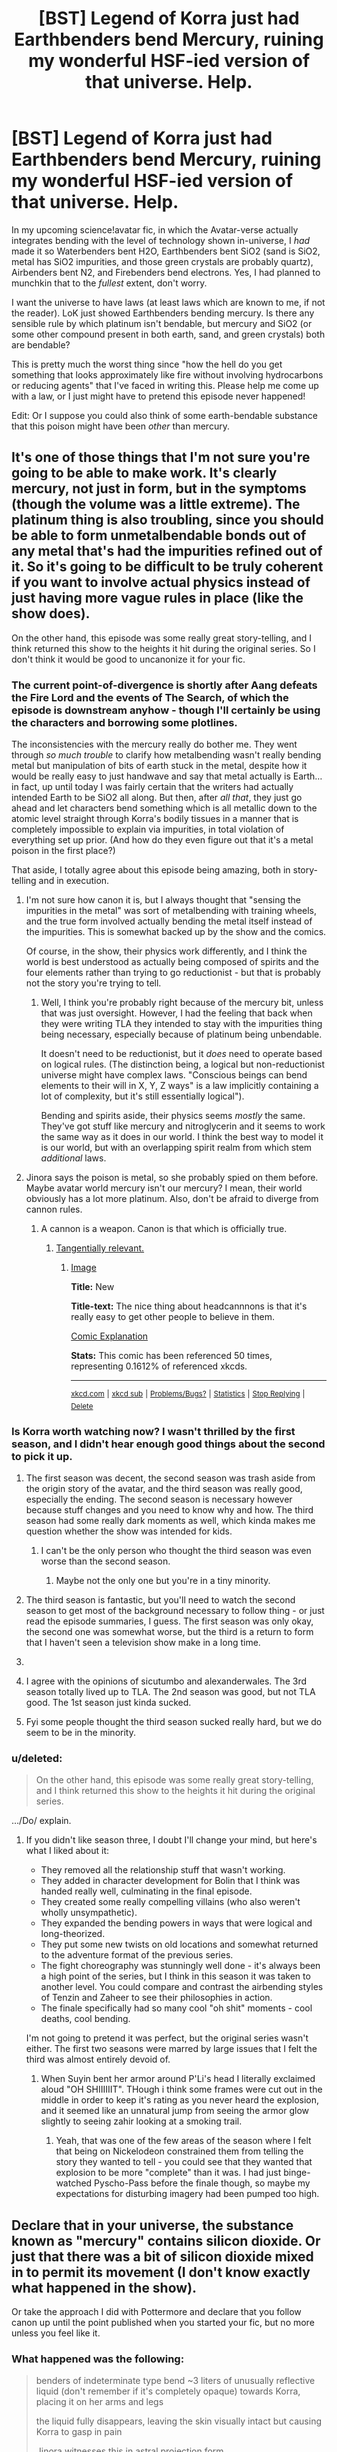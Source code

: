 #+TITLE: [BST] Legend of Korra just had Earthbenders bend Mercury, ruining my wonderful HSF-ied version of that universe. Help.

* [BST] Legend of Korra just had Earthbenders bend Mercury, ruining my wonderful HSF-ied version of that universe. Help.
:PROPERTIES:
:Author: ishaan123
:Score: 13
:DateUnix: 1408764872.0
:DateShort: 2014-Aug-23
:END:
In my upcoming science!avatar fic, in which the Avatar-verse actually integrates bending with the level of technology shown in-universe, I /had/ made it so Waterbenders bent H2O, Earthbenders bent SiO2 (sand is SiO2, metal has SiO2 impurities, and those green crystals are probably quartz), Airbenders bent N2, and Firebenders bend electrons. Yes, I had planned to munchkin that to the /fullest/ extent, don't worry.

I want the universe to have laws (at least laws which are known to me, if not the reader). LoK just showed Earthbenders bending mercury. Is there any sensible rule by which platinum isn't bendable, but mercury and SiO2 (or some other compound present in both earth, sand, and green crystals) both are bendable?

This is pretty much the worst thing since "how the hell do you get something that looks approximately like fire without involving hydrocarbons or reducing agents" that I've faced in writing this. Please help me come up with a law, or I just might have to pretend this episode never happened!

Edit: Or I suppose you could also think of some earth-bendable substance that this poison might have been /other/ than mercury.


** It's one of those things that I'm not sure you're going to be able to make work. It's clearly mercury, not just in form, but in the symptoms (though the volume was a little extreme). The platinum thing is also troubling, since you should be able to form unmetalbendable bonds out of any metal that's had the impurities refined out of it. So it's going to be difficult to be truly coherent if you want to involve actual physics instead of just having more vague rules in place (like the show does).

On the other hand, this episode was some really great story-telling, and I think returned this show to the heights it hit during the original series. So I don't think it would be good to uncanonize it for your fic.
:PROPERTIES:
:Author: alexanderwales
:Score: 11
:DateUnix: 1408766192.0
:DateShort: 2014-Aug-23
:END:

*** The current point-of-divergence is shortly after Aang defeats the Fire Lord and the events of The Search, of which the episode is downstream anyhow - though I'll certainly be using the characters and borrowing some plotlines.

The inconsistencies with the mercury really do bother me. They went through /so much trouble/ to clarify how metalbending wasn't really bending metal but manipulation of bits of earth stuck in the metal, despite how it would be really easy to just handwave and say that metal actually is Earth...in fact, up until today I was fairly certain that the writers had actually intended Earth to be SiO2 all along. But then, after /all that/, they just go ahead and let characters bend something which is all metallic down to the atomic level straight through Korra's bodily tissues in a manner that is completely impossible to explain via impurities, in total violation of everything set up prior. (And how do they even figure out that it's a metal poison in the first place?)

That aside, I totally agree about this episode being amazing, both in story-telling and in execution.
:PROPERTIES:
:Author: ishaan123
:Score: 3
:DateUnix: 1408769596.0
:DateShort: 2014-Aug-23
:END:

**** I'm not sure how canon it is, but I always thought that "sensing the impurities in the metal" was sort of metalbending with training wheels, and the true form involved actually bending the metal itself instead of the impurities. This is somewhat backed up by the show and the comics.

Of course, in the show, their physics work differently, and I think the world is best understood as actually being composed of spirits and the four elements rather than trying to go reductionist - but that is probably not the story you're trying to tell.
:PROPERTIES:
:Author: alexanderwales
:Score: 9
:DateUnix: 1408810236.0
:DateShort: 2014-Aug-23
:END:

***** Well, I think you're probably right because of the mercury bit, unless that was just oversight. However, I had the feeling that back when they were writing TLA they intended to stay with the impurities thing being necessary, especially because of platinum being unbendable.

It doesn't need to be reductionist, but it /does/ need to operate based on logical rules. (The distinction being, a logical but non-reductionist universe might have complex laws. "Conscious beings can bend elements to their will in X, Y, Z ways" is a law implicitly containing a lot of complexity, but it's still essentially logical").

Bending and spirits aside, their physics seems /mostly/ the same. They've got stuff like mercury and nitroglycerin and it seems to work the same way as it does in our world. I think the best way to model it is our world, but with an overlapping spirit realm from which stem /additional/ laws.
:PROPERTIES:
:Author: ishaan123
:Score: 5
:DateUnix: 1408819508.0
:DateShort: 2014-Aug-23
:END:


**** Jinora says the poison is metal, so she probably spied on them before. Maybe avatar world mercury isn't our mercury? I mean, their world obviously has a lot more platinum. Also, don't be afraid to diverge from cannon rules.
:PROPERTIES:
:Author: anonymousfetus
:Score: 3
:DateUnix: 1408772156.0
:DateShort: 2014-Aug-23
:END:

***** A cannon is a weapon. Canon is that which is officially true.
:PROPERTIES:
:Author: TimTravel
:Score: 5
:DateUnix: 1408772386.0
:DateShort: 2014-Aug-23
:END:

****** [[http://www.xkcd.com/1401][Tangentially relevant.]]
:PROPERTIES:
:Author: Riddle-Tom_Riddle
:Score: 3
:DateUnix: 1408774841.0
:DateShort: 2014-Aug-23
:END:

******* [[http://imgs.xkcd.com/comics/new.png][Image]]

*Title:* New

*Title-text:* The nice thing about headcannnons is that it's really easy to get other people to believe in them.

[[http://www.explainxkcd.com/wiki/index.php?title=1401#Explanation][Comic Explanation]]

*Stats:* This comic has been referenced 50 times, representing 0.1612% of referenced xkcds.

--------------

^{[[http://www.xkcd.com][xkcd.com]]} ^{|} ^{[[http://www.reddit.com/r/xkcd/][xkcd sub]]} ^{|} ^{[[http://www.reddit.com/r/xkcd_transcriber/][Problems/Bugs?]]} ^{|} ^{[[http://xkcdref.info/statistics/][Statistics]]} ^{|} ^{[[http://reddit.com/message/compose/?to=xkcd_transcriber&subject=ignore%20me&message=ignore%20me][Stop Replying]]} ^{|} ^{[[http://reddit.com/message/compose/?to=xkcd_transcriber&subject=delete&message=delete%20t1_cjy64gg][Delete]]}
:PROPERTIES:
:Author: xkcd_transcriber
:Score: 2
:DateUnix: 1408774866.0
:DateShort: 2014-Aug-23
:END:


*** Is Korra worth watching now? I wasn't thrilled by the first season, and I didn't hear enough good things about the second to pick it up.
:PROPERTIES:
:Author: AmeteurOpinions
:Score: 1
:DateUnix: 1408810957.0
:DateShort: 2014-Aug-23
:END:

**** The first season was decent, the second season was trash aside from the origin story of the avatar, and the third season was really good, especially the ending. The second season is necessary however because stuff changes and you need to know why and how. The third season had some really dark moments as well, which kinda makes me question whether the show was intended for kids.
:PROPERTIES:
:Author: sicutumbo
:Score: 3
:DateUnix: 1408811252.0
:DateShort: 2014-Aug-23
:END:

***** I can't be the only person who thought the third season was even worse than the second season.
:PROPERTIES:
:Score: 0
:DateUnix: 1408846476.0
:DateShort: 2014-Aug-24
:END:

****** Maybe not the only one but you're in a tiny minority.
:PROPERTIES:
:Author: gamarad
:Score: 3
:DateUnix: 1408860134.0
:DateShort: 2014-Aug-24
:END:


**** The third season is fantastic, but you'll need to watch the second season to get most of the background necessary to follow thing - or just read the episode summaries, I guess. The first season was only okay, the second one was somewhat worse, but the third is a return to form that I haven't seen a television show make in a long time.
:PROPERTIES:
:Author: alexanderwales
:Score: 3
:DateUnix: 1408813727.0
:DateShort: 2014-Aug-23
:END:


**** [[https://imgur.com/37J5usI.jpg]]
:PROPERTIES:
:Author: literal-hitler
:Score: 3
:DateUnix: 1408826529.0
:DateShort: 2014-Aug-24
:END:


**** I agree with the opinions of sicutumbo and alexanderwales. The 3rd season totally lived up to TLA. The 2nd season was good, but not TLA good. The 1st season just kinda sucked.
:PROPERTIES:
:Author: ishaan123
:Score: 1
:DateUnix: 1408819370.0
:DateShort: 2014-Aug-23
:END:


**** Fyi some people thought the third season sucked really hard, but we do seem to be in the minority.
:PROPERTIES:
:Score: 1
:DateUnix: 1408846782.0
:DateShort: 2014-Aug-24
:END:


*** u/deleted:
#+begin_quote
  On the other hand, this episode was some really great story-telling, and I think returned this show to the heights it hit during the original series.
#+end_quote

.../Do/ explain.
:PROPERTIES:
:Score: 1
:DateUnix: 1408844648.0
:DateShort: 2014-Aug-24
:END:

**** If you didn't like season three, I doubt I'll change your mind, but here's what I liked about it:

- They removed all the relationship stuff that wasn't working.
- They added in character development for Bolin that I think was handed really well, culminating in the final episode.
- They created some really compelling villains (who also weren't wholly unsympathetic).
- They expanded the bending powers in ways that were logical and long-theorized.
- They put some new twists on old locations and somewhat returned to the adventure format of the previous series.
- The fight choreography was stunningly well done - it's always been a high point of the series, but I think in this season it was taken to another level. You could compare and contrast the airbending styles of Tenzin and Zaheer to see their philosophies in action.
- The finale specifically had so many cool "oh shit" moments - cool deaths, cool bending.

I'm not going to pretend it was perfect, but the original series wasn't either. The first two seasons were marred by large issues that I felt the third was almost entirely devoid of.
:PROPERTIES:
:Author: alexanderwales
:Score: 6
:DateUnix: 1408851758.0
:DateShort: 2014-Aug-24
:END:

***** When Suyin bent her armor around P'Li's head I literally exclaimed aloud "OH SHIIIIIIT". THough i think some frames were cut out in the middle in order to keep it's rating as you never heard the explosion, and it seemed like an unnatural jump from seeing the armor glow slightly to seeing zahir looking at a smoking trail.
:PROPERTIES:
:Author: shadow_op
:Score: 0
:DateUnix: 1409159485.0
:DateShort: 2014-Aug-27
:END:

****** Yeah, that was one of the few areas of the season where I felt that being on Nickelodeon constrained them from telling the story they wanted to tell - you could see that they wanted that explosion to be more "complete" than it was. I had just binge-watched Pyscho-Pass before the finale though, so maybe my expectations for disturbing imagery had been pumped too high.
:PROPERTIES:
:Author: alexanderwales
:Score: 1
:DateUnix: 1409159871.0
:DateShort: 2014-Aug-27
:END:


** Declare that in your universe, the substance known as "mercury" contains silicon dioxide. Or just that there was a bit of silicon dioxide mixed in to permit its movement (I don't know exactly what happened in the show).

Or take the approach I did with Pottermore and declare that you follow canon up until the point published when you started your fic, but no more unless you feel like it.
:PROPERTIES:
:Author: EliezerYudkowsky
:Score: 6
:DateUnix: 1408842224.0
:DateShort: 2014-Aug-24
:END:

*** What happened was the following:

#+begin_quote
  benders of indeterminate type bend ~3 liters of unusually reflective liquid (don't remember if it's completely opaque) towards Korra, placing it on her arms and legs

  the liquid fully disappears, leaving the skin visually intact but causing Korra to gasp in pain

  Jinora witnesses this in astral projection form

  Korra experiences hallucinations, is forced into the Avatar State (natural defense mechanism of Avatars; power and skills increase, but Avatar becomes more animalistic and focussed on survival. Can apparently purge poison with focus)

  Fight breaks out, Korra escapes. Korra experiences physical weakness, finally collapses because the fight means she can't focus.

  Jinora calls a metalbender to remove the poison, saying the poison is metallic.

  metalbender moves hands, the visually same liquid as before comes out of korra's mouth)

  two weeks later, Korra is still confined to a wheelchair. Doesn't seem to move extremities, but it could be explained by the inherent simplicity of animation.
#+end_quote

Notably, waterbenders who have well-established healing powers (put water, preferably "pure", over an injury (indeterminate red sore spots, because kid's show). Focus. The water starts to glow and make a noise. Injury disappears), and "bloodbending" (capable of moving human bodies like puppets and causing them to float, without causing injury), but despite a waterbender being present neither were used.
:PROPERTIES:
:Author: philip1201
:Score: 2
:DateUnix: 1408965380.0
:DateShort: 2014-Aug-25
:END:

**** Three liters seems like a lot of overkill. For comparison, six liters of water can kill a human. Anything is toxic if you use that much of it.
:PROPERTIES:
:Author: DCarrier
:Score: 1
:DateUnix: 1417752038.0
:DateShort: 2014-Dec-05
:END:

***** Eh, it makes for good television.

Incidentally, four episodes into the next season and seven in-universe months later, it turned out she still had what looked to be about 30mL of the stuff in her (definitely more than the fatal dose of 1 mL), which was apparently too little to be noticed by the world's best living healer and bloodbender, too little to activate her emergency Avatar mode (which activates when her life is threatened and removes the threat, explicitly including normally fatal poisons), and leaves her weaker than normal but still pretty decent.
:PROPERTIES:
:Author: philip1201
:Score: 1
:DateUnix: 1417759624.0
:DateShort: 2014-Dec-05
:END:


*** I don't think the show mentioned it to be mercury, but it seemed to be clearly that (a metal which was liquid in normal temperatures and worked as poison when entering the blood).
:PROPERTIES:
:Author: ArisKatsaris
:Score: 1
:DateUnix: 1408854486.0
:DateShort: 2014-Aug-24
:END:


*** Unfortunately, this is ruled out due to what happened in the show.

I know you said you haven't seen it, but people who presumably have seen it are up-voting so I'll briefly explain why it's ruled out: The Avatar was poisoned by the substance when the bad guys infused it through her skin, after which the Earthbenders drew the substance directly out of her tissues. Her tissues would have acted as a sieve. SiO2 isn't toxic. If what was drawn out was SiO2, the toxin remains behind. We /could/ have the unnamed substance which looks awfully similar to mercury be a poisonous compound bound to SiO2, but then we'd have to say that SiO2 can permeate tissue, which it really can't.
:PROPERTIES:
:Author: ishaan123
:Score: 1
:DateUnix: 1409063886.0
:DateShort: 2014-Aug-26
:END:


*** Hell just say they mixed in some sand.
:PROPERTIES:
:Author: Gauntlet
:Score: 1
:DateUnix: 1412461625.0
:DateShort: 2014-Oct-05
:END:


** Why not go the simple route: it's states, dependent on a combination of the bonding energy or density of a substance at the molecular level, that determine what can be bent by a given style of bending.

What "can't be bent" is based on mental blocks society has taught, or some strange quirk.

Don't hand-wave it but find/make some good or suedo-physics that can be used in your head to explain why these substances are easiest to generate a macro scale quantum effect that is "bending" first sudo-science that comes to mind is that the a fractal pattern the brain/effect can map to and influence, (it helps as it means the brain isn't affecting molecules individually it's affecting a pattern it somehow corresponds with) and a bender's versatility is based on the level of variation they can apply the pattern.

*tldr* Make it work for you, Ang is the way the physics says benders should be, because physical forces work on ally elements just to lesser and greater effects, benders can only do one style, because they have trained into it and you have to train to get brains to impose a quantum effect.
:PROPERTIES:
:Author: Empiricist_or_not
:Score: 7
:DateUnix: 1408803782.0
:DateShort: 2014-Aug-23
:END:

*** Yeah, solid, liquid, gassy, and plasma bending seems to line up pretty well.
:PROPERTIES:
:Author: ketura
:Score: 2
:DateUnix: 1408824483.0
:DateShort: 2014-Aug-24
:END:

**** Waterbenders in the series can control ice, so I don't think it lines up.

Even if you mean "states of the elements as they are in normal temperatures", that doesn't line up either, because mercury would then fall under water bending, not earthbending....
:PROPERTIES:
:Author: ArisKatsaris
:Score: 3
:DateUnix: 1408853288.0
:DateShort: 2014-Aug-24
:END:

***** Same with lavabending - you get into state change trouble.
:PROPERTIES:
:Author: alexanderwales
:Score: 3
:DateUnix: 1408854968.0
:DateShort: 2014-Aug-24
:END:

****** I'm not a huge follower of avatar but that's why I went with state and densities. Also the unlerlying universality of bending would explain that these are extensions of the same pattern. I'd wadger it doesn't happen in the series but that you could have a water bender, a firebender, and a earthbender bend lava using diffrent mechanism. The earth bender might have trouble because they aren't used to having to impose stability when they want something to not move, and the firebender would have trouble because they are using the escaping plasma to guide it, and the water bender being challenged by how incredibly dense it is but that they could all do it, but its insanely hard if its not their traditional mapping.
:PROPERTIES:
:Author: Empiricist_or_not
:Score: 2
:DateUnix: 1408857571.0
:DateShort: 2014-Aug-24
:END:

******* u/ishaan123:
#+begin_quote
  I'd wadger it doesn't happen in the series but that you could have a water bender, a firebender, and a earthbender bend lava using diffrent mechanism.
#+end_quote

It actually does happen. Firebenders can manipulate the heat within the lava, cooling and heating it. When they cool it, the heat appears to go out through their other hand, as if conducted through them.

They haven't been shown controlling its movement, despite frequently being in situations where that would be useful. Earth benders can bend the lava itself.

In the sequel, which (i think) has been slightly more liberal with the extent to which they add additional fantasy elements in the middle of the plot, two earthbenders so far can heat earth into lava. Visually, it looks as though they're doing this by twisting it around until the friction gets it really hot, though that's open to interpretation.

Nothing so far with waterbenders and lava, but both waterbenders and earthbenders can work with mud.

In general, Avatar is actually fairly "rational" to begin with as far as kids shows go. They do generally explore the limits of the alterations made to the universe, and most of the little exploits you'd immediately think of do eventually happen.
:PROPERTIES:
:Author: ishaan123
:Score: 2
:DateUnix: 1409064734.0
:DateShort: 2014-Aug-26
:END:


***** I like to add herbertsmithitebenders that bend string net liquids, but nobody ever mentions them because the only suspected naturally occurring string net liquid is herbertsmithite, so they almost never get a chance to show off.

I figure you can always change the rules a little in fanfiction.
:PROPERTIES:
:Author: DCarrier
:Score: 1
:DateUnix: 1417751891.0
:DateShort: 2014-Dec-05
:END:


** I'd say the easiest solution is give each of them a set of 3 powers.

Water Benders affect H2O, Na+ and Cl-

Airbenders affect N2, O2 and CO2

Firebenders may be a problem.

Earthbenders affect Al(OH)3, SiO2, and Hg.
:PROPERTIES:
:Author: ulyssessword
:Score: 5
:DateUnix: 1408765686.0
:DateShort: 2014-Aug-23
:END:

*** Not a bad idea, (although I'm not sure why waterbenders should be allowed to bend salt ions. Also, post munchkin that could potentially make waterbenders even more powerful than they already are.)

I mean, I guess there is no reason why there shouldn't just be a weird quirk where Earthbenders can bend mercury, in addition to SiO2, and whatever those two things have in common that Earthbenders can bend both of them could be left a mystery (and I guess that having the characters wonder about this would be a subtle little jab at the canon for doing it that way). It's not very elegant, but reality isn't always.
:PROPERTIES:
:Author: ishaan123
:Score: 3
:DateUnix: 1408768047.0
:DateShort: 2014-Aug-23
:END:

**** Why not give each bender a small range of things they can possibly bend due to how they manipulate things.

Most would be good at the basic particles you listed at the beginning, but others can branch out in their range to specialize in mercury and similar particles if they practice with them enough. The basic particles are easiest to learn to bend, and some are harder than others so only masters do, which would explain why some people don't know about it.

You could leave their range of particles somewhat mysterious in case the show adds more in the future. It's not exactly perfectly rational, but you always have to give a little when explaining magic.
:PROPERTIES:
:Author: zajhein
:Score: 3
:DateUnix: 1408770572.0
:DateShort: 2014-Aug-23
:END:


**** Water benders can bend salt and fresh water really easily, but blood is much more difficult (and I never see them purifying other water based liquids or bending things like juice). For Waterbenders, the more impurities, the harder it is too bend, so it makes sense to have control with salt too.
:PROPERTIES:
:Author: ProfessorPhi
:Score: 1
:DateUnix: 1408852839.0
:DateShort: 2014-Aug-24
:END:

***** You may be forgetting the plantbenders in the swamp? Katara also waterbends a vat of perfume in one episode, and slurry in another. But yes, less pure water is generally more difficult.
:PROPERTIES:
:Author: alexanderwales
:Score: 3
:DateUnix: 1408854927.0
:DateShort: 2014-Aug-24
:END:


**** I applaud this solution. Just have earthbenders be able to bend both SiO2 and Hg both, but nobody knows why. :-)
:PROPERTIES:
:Author: ArisKatsaris
:Score: 1
:DateUnix: 1408854456.0
:DateShort: 2014-Aug-24
:END:


** I'm going to go rain on the parade a little and question the basic premise of trying to combine bending with modern chemistry in general. It feels a bit like a fake answer, to explain bending with 'it's because they can manipulate SiO2!', because that just shunts the issue from 'how can they manipulate dirt?' to 'how can they manipulate Silicon Dioxide?'. No real analysis is really given, it's pretty much the exact same equivalent of dropping 'because god' as the final answer to a question.

This is a world where spirits exist and a spirit world exists somehow parallel to our own, which was somehow split apart from the real world at some point in the setting's past. I don't think it'd be too strange to postulate an alternate underlying set of physics that doesn't utilize our concepts of electrons and atoms and whatnot. Can't there be some sort of physics that involves spiritually-essential fundamental particles, like fundamental Water particles, or fundamental Earth particles, in the setting? It's not like elements are fundamentally complicated like minds are, they can still have particular properties that match their equivalents in the real world without having the same reasons for reacting the way they do as they do in the real world.

From that standpoint, it's not hard to see why the metal would also be controllable by waterbenders. The liquid metal and water share the property of being liquid at room temperature and pressure, and I don't think it'd be all that irrational to worldbuild your story such that these properties are associated with a fundamental spiritual essence of water.

This is all just a suggestion, of course. If you're going to work with explaining magic, though, explaining it by saying 'well it's because chemistry' doesn't always make for the most interesting or even realistic process. Modern knowledge of chemistry is merely the RESULT of the application of the scientific method to /our/ universe. The application of the scientific method to a different universe's physics may well yield- and ought to yield, in my opinion- completely different underlying mechanics of How Things Work.
:PROPERTIES:
:Author: Drazelic
:Score: 2
:DateUnix: 1408923122.0
:DateShort: 2014-Aug-25
:END:

*** u/ishaan123:
#+begin_quote
  It feels a bit like a fake answer, to explain bending with 'it's because they can manipulate SiO2!
#+end_quote

But what is an "explanation", after all, but a simpler description than the one which existed before?

#+begin_quote
  I don't think it'd be too strange to postulate an alternate underlying set of physics that doesn't utilize our concepts of electrons and atoms and whatnot.
#+end_quote

No, you're right, it wouldn't be strange. But I cannot write the rules of that physics from the ground up, whereas I /can/ borrow the rules of our current physics.

You could make a really fun "soft" fiction with completely different rules, but the only way to make a "hard" fiction with an entirely new physics is to really write the physics and think through all the implications beforehand. The scientific method is a bit weird in a "soft" fiction because you're making up the physics on-the-fly and it's really tempting to just have the results be whatever is convenient for the plot.

In my opinion, one of the things that make "hard" sci fi and fantasy fun to read and write is that you aren't allowed the flexibility to introduce plot elements willy nilly, because you have to have a fairly well defined world /before/ you create a plot.
:PROPERTIES:
:Author: ishaan123
:Score: 3
:DateUnix: 1409067292.0
:DateShort: 2014-Aug-26
:END:


** Oh, so THAT'S what they were doing!
:PROPERTIES:
:Author: TimTravel
:Score: 1
:DateUnix: 1408772318.0
:DateShort: 2014-Aug-23
:END:


** fire would be more complicated than that. If fire was just burning electrons, then you wouldnt see it, as it needs to be hot enough to emit quite a bit of visible light. Also, if you gave firebenders control over electrons, then they are vastky more powerful than anyone else in the show. Maybe control over oxygen/nitrogen ions and creation of ions? Makes fire and lightning, I think, they cant do ither stuff with it, and would create heat from recombining bonds. Also, explains the charge up time for lightning.
:PROPERTIES:
:Author: sicutumbo
:Score: 1
:DateUnix: 1408773188.0
:DateShort: 2014-Aug-23
:END:

*** Fire is *not* more complicated. As I understand it fire is a plasma - gas which is hot enough to be ionised and the light given off is a combination of thermal radiation ('cause it's really hot) and electron emission (which is why you get different coloured flames when you spray salts into a flame). If you have control over electrons, you strip the electrons from the bonds in CO2 in the air so you get elemental carbon (and possibly molecular oxygen, possibly single atoms of oxygen) this would then naturally react with oxygen in the air in the same way that burning coal would. You can even handwave the "needing a source of flame"-bit as requiring some way to heat up the carbon to get it to react (carefully ignoring the fact that single atoms will react instantly while larger lumps of carbon generally dont).

As for needing heat, the heat is supplied by the recombination of the atoms, this is exactly what makes normal fire hot. And you can create even more heat simply by moving the electrons around a lot (lightning is apparently around 30,000K).

If you have control over electrons you have control over everything we can control with technology except nuclear (powerplants|bombs|radiation|etc.). All of our technology is based on the electromagnetic force=moving electrons around (bar nuclear*), so anything we can do with technology from creating fire to sending information to space and back you can do by controlling electrons. And I think the author knows this by the "munchkin that to the fullest extent" comment.
:PROPERTIES:
:Author: duffmancd
:Score: 2
:DateUnix: 1408797427.0
:DateShort: 2014-Aug-23
:END:

**** I feel like we're basically saying the same thing. Fire is a slightly ionized gas that is fairly hot, but it isnt a full explanation if you just say "firebenders control electrons", as you actually need to give a reason as to how the fire is created. Also, co2 isnt at a very large concentration in our atmosphere, which is why I said that n2 or o2 ion control would work a little more, and even if you could separate out the carbon from co2, it wouldnt recombine unlese heated sufficiently. However, if you could separate nitrogen from itself, it woulf react extremely violently and produce a gas hot enough to look like fire.

The reason I said that firebenders should control nitrogen and oxygen ions as opposed to electrons comes down to balance. Not balance in the sense of "I dont want firebenders to be more powerful" but more like "I dont want firebenders to be gods amongst insects compared to the other benders". If you control electrons, you are basically a matter manipulator, as most of the characteristics of matter come from how electrons interact. A master "firebender" would rearrange matter with a thought, dissolve any possible enemy at a molecular level, have energy weapons on the level of nuclear weapons, be able to make new types of matter with almost any desired property, and many more. Compared to airbenders who could maybe make a tornado or strong blasts of wind, or any other benders that would only be slightly different.

This is why firebenders should only be allowed to make ions from molecules in the air, as it would basically allow what is seen in the show with maybe a few extra powers, and doesnt completely break the world once firebenders realize how their power works.
:PROPERTIES:
:Author: sicutumbo
:Score: 2
:DateUnix: 1408809738.0
:DateShort: 2014-Aug-23
:END:

***** Yeah, I was going to attempt to get around that by limiting the level of control they have over said electrons.

N2-O2 splitting may work better. I'd have to think about how it would work, if it would actually look like fire, if it could make lightening, and so on.

I'm not sure there are any elegant answers here. Would it be weird if fire-benders can just generate heat, light, and electricity at will?
:PROPERTIES:
:Author: ishaan123
:Score: 2
:DateUnix: 1408821646.0
:DateShort: 2014-Aug-23
:END:

****** You could also have them able to produce plasma, which works decently and is simpler than some other answers, even if it isnt as reductionist.

Splitting n2 would yield a huge amount of heat when it recombines, as the n2 triple bond is one of the strongest in nature. Then if they could control the ions after splitting them, maybe you could make a charge gradient to produce electricity, I think. Electricity isnt my strong suit.

I think any of these answer is preferable to having firebenders be severely restricted matter manipulators compared to the other benders who control a few molecules or elements at most. It would be really hard to have a plot when a strong firebender can rip your molecules apart, shoot you with lasers, make impossible materials, and electrocute you.
:PROPERTIES:
:Author: sicutumbo
:Score: 1
:DateUnix: 1408826478.0
:DateShort: 2014-Aug-24
:END:

******* Firebenders can /already/ shoot you with lasers, rip molecules apart, and electrocute you, in canon.

The implication that [[#s][spoiler]] is a rather major plot point. It doesn't even matter how firebending works exactly - the fact that they can /somehow/ control lightening in canon means it's possible to do to at least some extent no matter how it works precisely. [[#s][spoiler]]

But you're right, I don't intend to make it possible for firebenders to make impossible materials, manipulate all matter in general, or mess with the nucleus at all. All they have is a /blunt/ control of electrons - and explicitly /not/ the matter that the electrons are attached to. And for that, it doesn't relaly matter if they bend electrons directly, or control charges through some sort of proxy like splitting a specific molecule or something.
:PROPERTIES:
:Author: ishaan123
:Score: 2
:DateUnix: 1408826910.0
:DateShort: 2014-Aug-24
:END:

******** They can destroy molecules with fire, but they cant look at you and have you explode a la Watchmen, and they dont have lasers at all. But yeah, they do have electricity. I think the chemistry approach is really good, as it allows a wide range of possibilities, but isnt inherently op. Maybe they have ion control and also very precise control over heat? This allows some creative stuff that isnt electron control. Idk, maybe ion control alone is good enough.
:PROPERTIES:
:Author: sicutumbo
:Score: 1
:DateUnix: 1408827394.0
:DateShort: 2014-Aug-24
:END:

********* u/ishaan123:
#+begin_quote
  they cant look at you and have you explode
#+end_quote

What about that third eye thingy that combustion man and p'li do?
:PROPERTIES:
:Author: ishaan123
:Score: 1
:DateUnix: 1409086077.0
:DateShort: 2014-Aug-27
:END:

********** They can shoot some thing that explodes on contact, but I meant that they could literally just look at you for you to explode from the inside, dissolving your body into its constituent elements.
:PROPERTIES:
:Author: sicutumbo
:Score: 1
:DateUnix: 1409092925.0
:DateShort: 2014-Aug-27
:END:


***** I understand now. Also you are right about the concentration, which I hadn't considered. In order to get a stoichiometric Carbon flame you'd need to increase the concentration significantly. Even a candle is 96-97% efficient, so with .04% CO2 in the atmosphere compared to 21% O2 you're going to have a bad time.

Actually, if you can split the CO2 fast enough, then you simply break it and recombine it over and over again - you need to concentrate to keep the flame going but it would work I think.
:PROPERTIES:
:Author: duffmancd
:Score: 2
:DateUnix: 1408842285.0
:DateShort: 2014-Aug-24
:END:


**** u/ishaan123:
#+begin_quote
  If you have control over electrons, you strip the electrons from the bonds in CO2 in the air so you get elemental carbon (and possibly molecular oxygen, possibly single atoms of oxygen) this would then naturally react with oxygen in the air in the same way that burning coal would.
#+end_quote

Ha, that's actually /exactly/ the solution I had in mind.

It's especially important that the /carbon/ is ripped out, because the orange-yellow color of flames comes from the carbon spectra.

I still haven't worked out how Azula's doing the color thing, but note that hydrogen flames are blue and have a tactical advantage of being very hard to see, and there is hydrogen in the air, sort of. Or the carbon might just be more excited, I'm pretty sure carbon has a blue band.
:PROPERTIES:
:Author: ishaan123
:Score: 1
:DateUnix: 1408819998.0
:DateShort: 2014-Aug-23
:END:

***** Umm, normal fire gets its color from black body radiation. Fire is red/orange because it is hot enough to look like that. Blue fire is hotter and the emission spectra peaks in the upper ranges of visible light.
:PROPERTIES:
:Author: sicutumbo
:Score: 1
:DateUnix: 1408850630.0
:DateShort: 2014-Aug-24
:END:

****** It's not just the heat that determine the colors, it's also the emission spectra of the heated material. You can't easily get green fire, for example, unless you mix something with a green band in the flame.
:PROPERTIES:
:Author: ishaan123
:Score: 1
:DateUnix: 1409063073.0
:DateShort: 2014-Aug-26
:END:

******* You can color flames with additional elements and compounds, but combusting hydrocarbons, which most of our flames are, create a flame that gets its color solely from black body radiation. Thats why you can have mutliple colors from burning the same material, because a more efficient burn yields higher heat and an emission spectra that peaks towards the upper regions of the visible spectrum
:PROPERTIES:
:Author: sicutumbo
:Score: 1
:DateUnix: 1409066880.0
:DateShort: 2014-Aug-26
:END:


** Personally I always imagined that science!waterbenders manipulate hydrogen bonds. That's why they can control water and change its state so easily. I have no idea how firebenders, earthbenders, and airbenders operate.

In the show though bending definetly involves a spiritual component. The air nomads were all airbenders because they were more in tune with their spirituality. Don't know how much of that you'll put into your fix though.
:PROPERTIES:
:Author: okaycat
:Score: 1
:DateUnix: 1408814216.0
:DateShort: 2014-Aug-23
:END:


** My advice would be to give up and declare that canonical bending can't really coexist with real world physics. Come up with a basic, uncomplicated alternative system of physics that gels with the idea of bending and arbitrarily justify any inconsistencies this creates.

Aristotlean physics is a pretty good basis. Four elemental atoms and all that. Maybe make spirit the fifth atom.
:PROPERTIES:
:Author: Detsuahxe
:Score: 1
:DateUnix: 1408937763.0
:DateShort: 2014-Aug-25
:END:


** Pure metals can't be bent, which is why metalbending is useless on platinum. Suyin was able to bend the mercury from Korra because while metallic mercury is a pure metal, organic mercury is not. Mercury bonds to organic molecules readily, which is what makes it poisonous.
:PROPERTIES:
:Author: _brightwing
:Score: 1
:DateUnix: 1408960457.0
:DateShort: 2014-Aug-25
:END:


** I did not read the other comments, but this is my take on Avatar and any RationalFic of it:

I don't think you should have our periodic table. I don't think Oxygen and Nitrogen and Electrons are a thing in that universe. It's a universe with Spirits of Good and Evil, it's a universe where the moon is a spirit, and so is the sea, it's a universe where souls knowably exist, etc.

So I say /roll with it/. Benders don't bend /elements/, they bend the /idea/ of an element. Or rather, earth /is/ in fact a fundamental element, as fundamental as Oxygen or Helium are in our world; same goes for air, fire, and water. That world is one where thoughts and ideas have physical form, are ontologically basic. I think trying to put chemical elements and our science in it will feel... /forced/. Not natural. It's not the point of the story, and it doesn't feel a part of it.

So the reason earth benders can bend this or that and can't bend that or this isn't because they can bend SiO2 or anything. It's because they can bend /earth impurities/, and earth is a fundamental element.

Or something like that. In a world where there is a spirit for /everything/, I'm not entirely certain that the thing and the idea of a thing are different.

To make the rationalist in me sing: write a story where the map /is/ the territory. Where map and territory affect each other mutually and aren't different things even in principle. In our world, the map /isn't/ the territory, and we develop our rationality techniques around that; in a world where it is, what would you have to learn?
:PROPERTIES:
:Score: 1
:DateUnix: 1409014893.0
:DateShort: 2014-Aug-26
:END:


** I've done something similar to this in a fiction universe I made for a roleplaying game. However in my universe the Hydrokinetics controlled H2O, the Psammokinetics controlls SiO2, Ventrokinetics controlled N2 and Pyrokinetic controlled O2. This meant that pyrokinetics were actually feeding the flames to control their shape, direction and intensity rather than controlling the flame itself directly. I also had a X-kinetic ability for pretty much any chemical with that super high level of ubiquitousness.
:PROPERTIES:
:Author: Spychex
:Score: 1
:DateUnix: 1412025487.0
:DateShort: 2014-Sep-30
:END:
